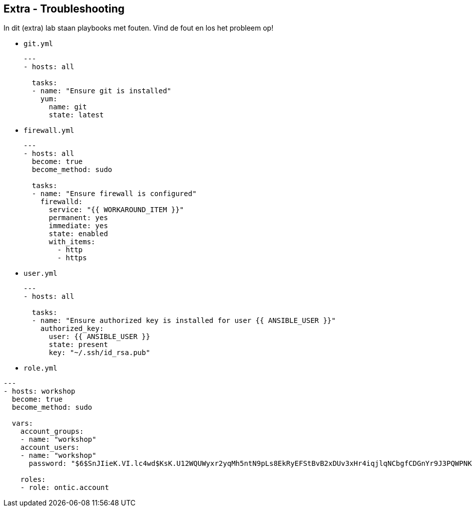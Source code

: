 ## Extra - Troubleshooting
In dit (extra) lab staan playbooks met fouten. Vind de fout en los het probleem op!

* ``git.yml``
+
[source,role=copypaste]
----
---
- hosts: all

  tasks:
  - name: "Ensure git is installed"
    yum:
      name: git
      state: latest
----

* ``firewall.yml``
+
[source,role=copypaste]
----
---
- hosts: all
  become: true
  become_method: sudo

  tasks:
  - name: "Ensure firewall is configured"
    firewalld:
      service: "{{ WORKAROUND_ITEM }}"
      permanent: yes
      immediate: yes
      state: enabled
      with_items:
        - http
        - https
----

* ``user.yml``
+
[source,role=copypaste]
----
---
- hosts: all

  tasks:
  - name: "Ensure authorized key is installed for user {{ ANSIBLE_USER }}"
    authorized_key:
      user: {{ ANSIBLE_USER }}
      state: present
      key: "~/.ssh/id_rsa.pub"
----

* ``role.yml``
----
---
- hosts: workshop
  become: true
  become_method: sudo

  vars:
    account_groups:
    - name: "workshop"
    account_users:
    - name: "workshop"
      password: "$6$SnJIieK.VI.lc4wd$KsK.U12WQUWyxr2yqMh5ntN9pLs8EkRyEFStBvB2xDUv3xHr4iqjlqNCbgfCDGnYr9J3PQWPNKBPZPCwi/8l90"

    roles:
    - role: ontic.account
----